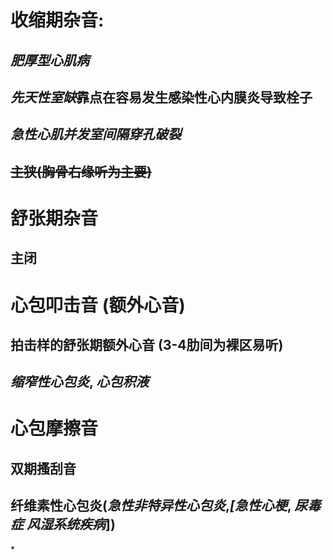 * 收缩期杂音:
** [[肥厚型心肌病]]
** [[先天性室缺]]靠点在容易发生感染性心内膜炎导致栓子
** [[急性心肌并发室间隔穿孔破裂]]
** +主狭(胸骨右缘听为主要)+
* 舒张期杂音
** 主闭
* 心包叩击音 (额外心音)
** 拍击样的舒张期额外心音 (3-4肋间为裸区易听)
** [[缩窄性心包炎]], [[心包积液]]
* 心包摩擦音
** 双期搔刮音
** 纤维素性心包炎([[急性非特异性心包炎]],[[干性结核性心包炎][[急性心梗]], [[尿毒症]] [[风湿系统疾病]]])
*